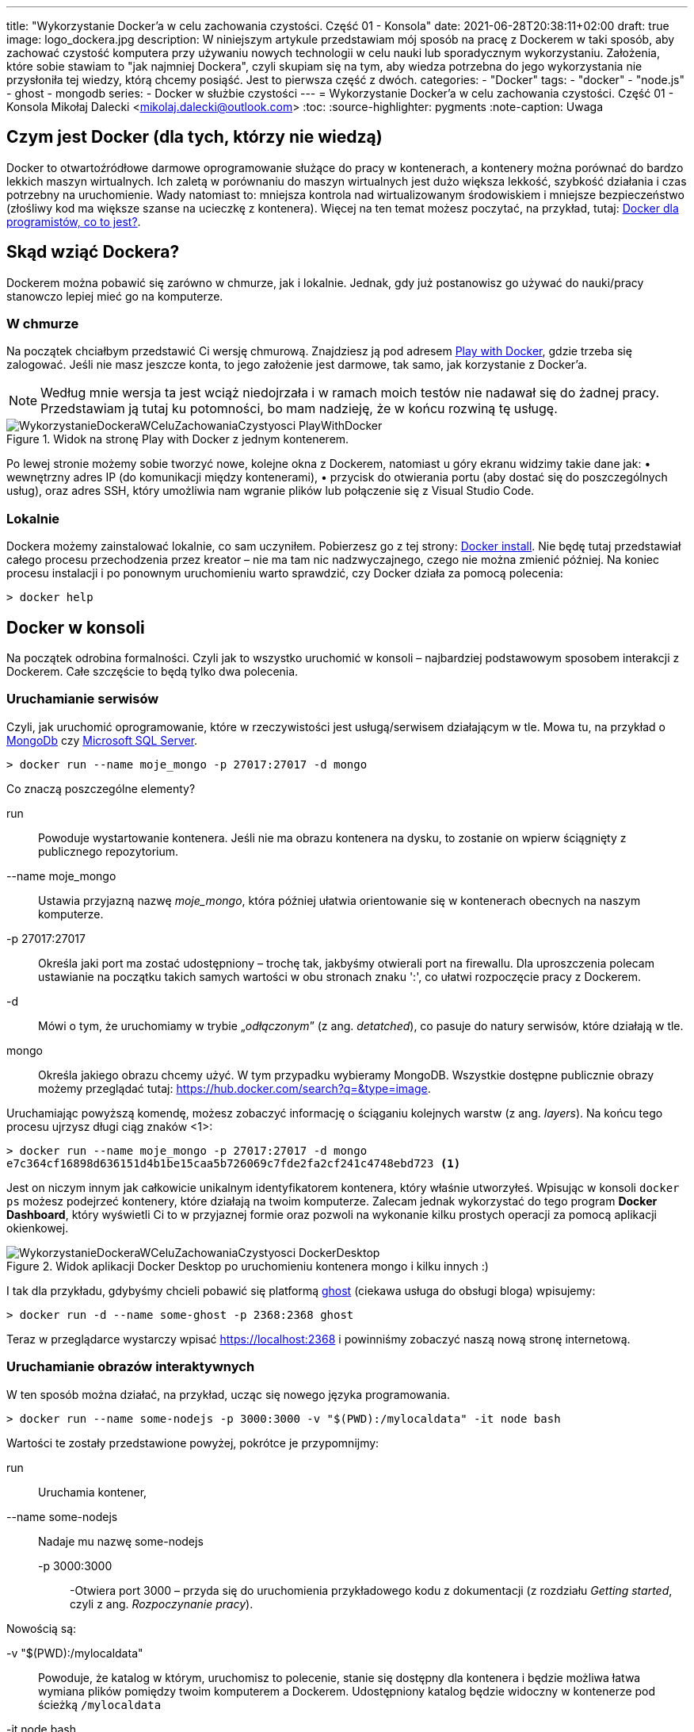 ---
title: "Wykorzystanie Docker'a w celu zachowania czystości. Część 01 - Konsola"
date: 2021-06-28T20:38:11+02:00
draft: true
image: logo_dockera.jpg
description: W niniejszym artykule przedstawiam mój sposób na pracę z Dockerem w taki sposób, aby zachować czystość komputera przy używaniu nowych technologii w celu nauki lub sporadycznym wykorzystaniu. Założenia, które sobie stawiam to "jak najmniej Dockera", czyli skupiam się na tym, aby wiedza potrzebna do jego wykorzystania nie przysłoniła tej wiedzy, którą chcemy posiąść. Jest to pierwsza część z dwóch.
categories: 
    - "Docker"
tags:
    - "docker"
    - "node.js"
    - ghost
    - mongodb
series:
    - Docker w służbie czystości
---
= Wykorzystanie Docker'a w celu zachowania czystości. Część 01 - Konsola
Mikołaj Dalecki <mikolaj.dalecki@outlook.com>
:toc:
:source-highlighter: pygments
:note-caption: Uwaga

== Czym jest Docker (dla tych, którzy nie wiedzą)
Docker to otwartoźródłowe darmowe oprogramowanie służące do pracy w kontenerach, a kontenery można porównać do bardzo lekkich maszyn wirtualnych.
Ich zaletą w porównaniu do maszyn wirtualnych jest dużo większa lekkość, szybkość działania i czas potrzebny na uruchomienie. Wady natomiast to: mniejsza kontrola nad wirtualizowanym środowiskiem i mniejsze bezpieczeństwo (złośliwy kod ma większe szanse na ucieczkę z kontenera). Więcej na ten temat możesz poczytać, na przykład, tutaj: https://sii.pl/blog/docker-dla-programistow-co-to-jest/[Docker dla programistów, co to jest?].

== Skąd wziąć Dockera?
Dockerem można pobawić się zarówno w chmurze, jak i lokalnie.
Jednak, gdy już postanowisz go używać do nauki/pracy stanowczo lepiej mieć go na komputerze.

=== W chmurze

Na początek chciałbym przedstawić Ci wersję chmurową.
Znajdziesz ją pod adresem https://labs.play-with-docker.com/[Play with Docker], gdzie trzeba się zalogować. 
Jeśli nie masz jeszcze konta, to jego założenie jest darmowe, tak samo, jak korzystanie z Docker'a. 

NOTE: Według mnie wersja ta jest wciąż niedojrzała i w ramach moich testów nie nadawał się do żadnej pracy. Przedstawiam ją tutaj ku potomności, bo mam nadzieję, że w końcu rozwiną tę usługę.

.Widok na stronę Play with Docker z jednym kontenerem.
image::WykorzystanieDockeraWCeluZachowaniaCzystyosci_PlayWithDocker.png[]

Po lewej stronie możemy sobie tworzyć nowe, kolejne okna z Dockerem, natomiast u góry ekranu widzimy takie dane jak: • wewnętrzny adres IP (do komunikacji między kontenerami), • przycisk do otwierania portu (aby dostać się do poszczególnych usług), oraz adres SSH, który umożliwia nam wgranie plików lub połączenie się z Visual Studio Code.

=== Lokalnie

Dockera możemy zainstalować lokalnie, co sam uczyniłem.
Pobierzesz go z tej strony: https://docs.docker.com/docker-for-windows/install/[Docker install].
Nie będę tutaj przedstawiał całego procesu przechodzenia przez kreator – nie ma tam nic nadzwyczajnego, czego nie można zmienić później.
Na koniec procesu instalacji i po ponownym uruchomieniu warto sprawdzić, czy Docker działa za pomocą polecenia:

[source,console]
----
> docker help
----

== Docker w konsoli

Na początek odrobina formalności.
Czyli jak to wszystko uruchomić w konsoli – najbardziej podstawowym sposobem interakcji z Dockerem. 
Całe szczęście to będą tylko dwa polecenia.

=== Uruchamianie serwisów
Czyli, jak uruchomić oprogramowanie, które w rzeczywistości jest usługą/serwisem działającym w tle.
Mowa tu, na przykład o https://hub.docker.com/$$_$$/mongo/[MongoDb] czy https://hub.docker.com/$$_$$/microsoft-mssql-server/[Microsoft SQL Server].

[source,console]
----
> docker run --name moje_mongo -p 27017:27017 -d mongo 
----

.Co znaczą poszczególne elementy?
run::
    Powoduje wystartowanie kontenera.
    Jeśli nie ma obrazu kontenera na dysku, to zostanie on wpierw ściągnięty z publicznego repozytorium.

--name moje_mongo::
    Ustawia przyjazną nazwę _moje_mongo_, która później ułatwia orientowanie się w kontenerach obecnych na naszym komputerze.

-p 27017:27017::
    Określa jaki port ma zostać udostępniony – trochę tak, jakbyśmy otwierali port na firewallu. 
    Dla uproszczenia polecam ustawianie na początku takich samych wartości w obu stronach znaku ':', co ułatwi rozpoczęcie pracy z Dockerem.

-d::
    Mówi o tym, że uruchomiamy w trybie „_odłączonym_” (z ang. _detatched_), co pasuje do natury serwisów, które działają w tle.

mongo::
    Określa jakiego obrazu chcemy użyć. 
    W tym przypadku wybieramy MongoDB. 
    Wszystkie dostępne publicznie obrazy możemy przeglądać tutaj: https://hub.docker.com/search?q=&type=image. 

Uruchamiając powyższą komendę, możesz zobaczyć informację o ściąganiu kolejnych warstw (z ang. _layers_).
Na końcu tego procesu ujrzysz długi ciąg znaków <1>:
[source,console]
----
> docker run --name moje_mongo -p 27017:27017 -d mongo 
e7c364cf16898d636151d4b1be15caa5b726069c7fde2fa2cf241c4748ebd723 <1>
----

Jest on niczym innym jak całkowicie unikalnym identyfikatorem kontenera, który właśnie utworzyłeś. 
Wpisując w konsoli `docker ps` możesz podejrzeć kontenery, które działają na twoim komputerze. 
Zalecam jednak wykorzystać do tego program *Docker Dashboard*, który wyświetli Ci to w przyjaznej formie oraz pozwoli na wykonanie kilku prostych operacji za pomocą aplikacji okienkowej.

.Widok aplikacji Docker Desktop po uruchomieniu kontenera mongo i kilku innych :)
image::WykorzystanieDockeraWCeluZachowaniaCzystyosci_DockerDesktop.png[]

I tak dla przykładu, gdybyśmy chcieli pobawić się platformą https://hub.docker.com/_/ghost[ghost] (ciekawa usługa do obsługi bloga) wpisujemy:
[source,console]
----
> docker run -d --name some-ghost -p 2368:2368 ghost
----

Teraz w przeglądarce wystarczy wpisać https://localhost:2368 i powinniśmy zobaczyć naszą nową stronę internetową.

=== Uruchamianie obrazów interaktywnych

W ten sposób można działać, na przykład, ucząc się nowego języka programowania.

[source,console]
----
> docker run --name some-nodejs -p 3000:3000 -v "$(PWD):/mylocaldata" -it node bash
----

Wartości te zostały przedstawione powyżej, pokrótce je przypomnijmy:

run::
    Uruchamia kontener, 
--name some-nodejs::
    Nadaje mu nazwę some-nodejs
-p 3000:3000:::
    -Otwiera port 3000 – przyda się do uruchomienia przykładowego kodu z dokumentacji (z rozdziału _Getting started_, czyli z ang. _Rozpoczynanie pracy_).

Nowością są:

-v "$(PWD):/mylocaldata"::
    Powoduje, że katalog w którym, uruchomisz to polecenie, stanie się dostępny dla kontenera i będzie możliwa łatwa wymiana plików pomiędzy twoim komputerem a Dockerem.
    Udostępniony katalog będzie widoczny w kontenerze pod ścieżką `/mylocaldata`
-it node bash::
    Mówi nam, aby w trybie interaktywnym uruchomić obraz `node` z poleceniem `bash` (Node domyślnie uruchamia konsolowy program `node`).

Po uruchomieniu powyższego polecenia konsola przeniesie nas do `bash` uruchomionego na platformie gdzie zainstalowany jest `node.js`. 

W tym momencie możemy utworzyć plik `app.js` i wkleić do niego kod ze strony głównej Node. Niestety, aby uruchomić go bez problemu, należy dokonać dwóch modyfikacji

[source,javascript]
----
const http = require('http');

const hostname = '127.0.0.1'; <1>
const port = 3000;

const server = http.createServer((req, res) => {
  res.statusCode = 200;
  res.setHeader('Content-Type', 'text/plain');
  res.end('Hello World');
});

server.listen(port, /*hostname,*/ () => { <2>
  console.log(`Server running at http://${hostname}:${port}/`);
});
----

<1> Zakomentowałem `hostname` 
<2> i wyłączyłem jego użycie.
Jest to niezbędne, ponieważ adres `127.0.0.1` zakłada łączenie się z tej samej maszyny.
My jednak uruchamiamy nasz program w kontenerze, który jest widoczny jako osobna maszyna, dlatego nie możemy ograniczać się tylko do localhost. 
Pamiętaj, że powyższy plik możesz śmiało utworzyć pod Windowsem. 
Potem przechodzimy do naszego kontenera i wykonujemy polecenia:

[source,console]
----
> cd /localhost
> node app.js
----

Teraz przechodzimy w naszej przeglądarce pod adres https://localhost:3000 i widzimy naszą stronę. 
Modyfikacji w pliku możemy śmiało dokonywać wprost spod Windows, używając ulubionego edytora.

Co, jeśli potrzebujemy otworzyć inny port? Niestety w tym przypadku najprościej jest usunąć kontener i postawić go od nowa. 
Jednak jest proste rozwiązanie tego problemu – można to zrobić za pomocą Visual Studio Code, co zostanie przedstawione w następnej części.
